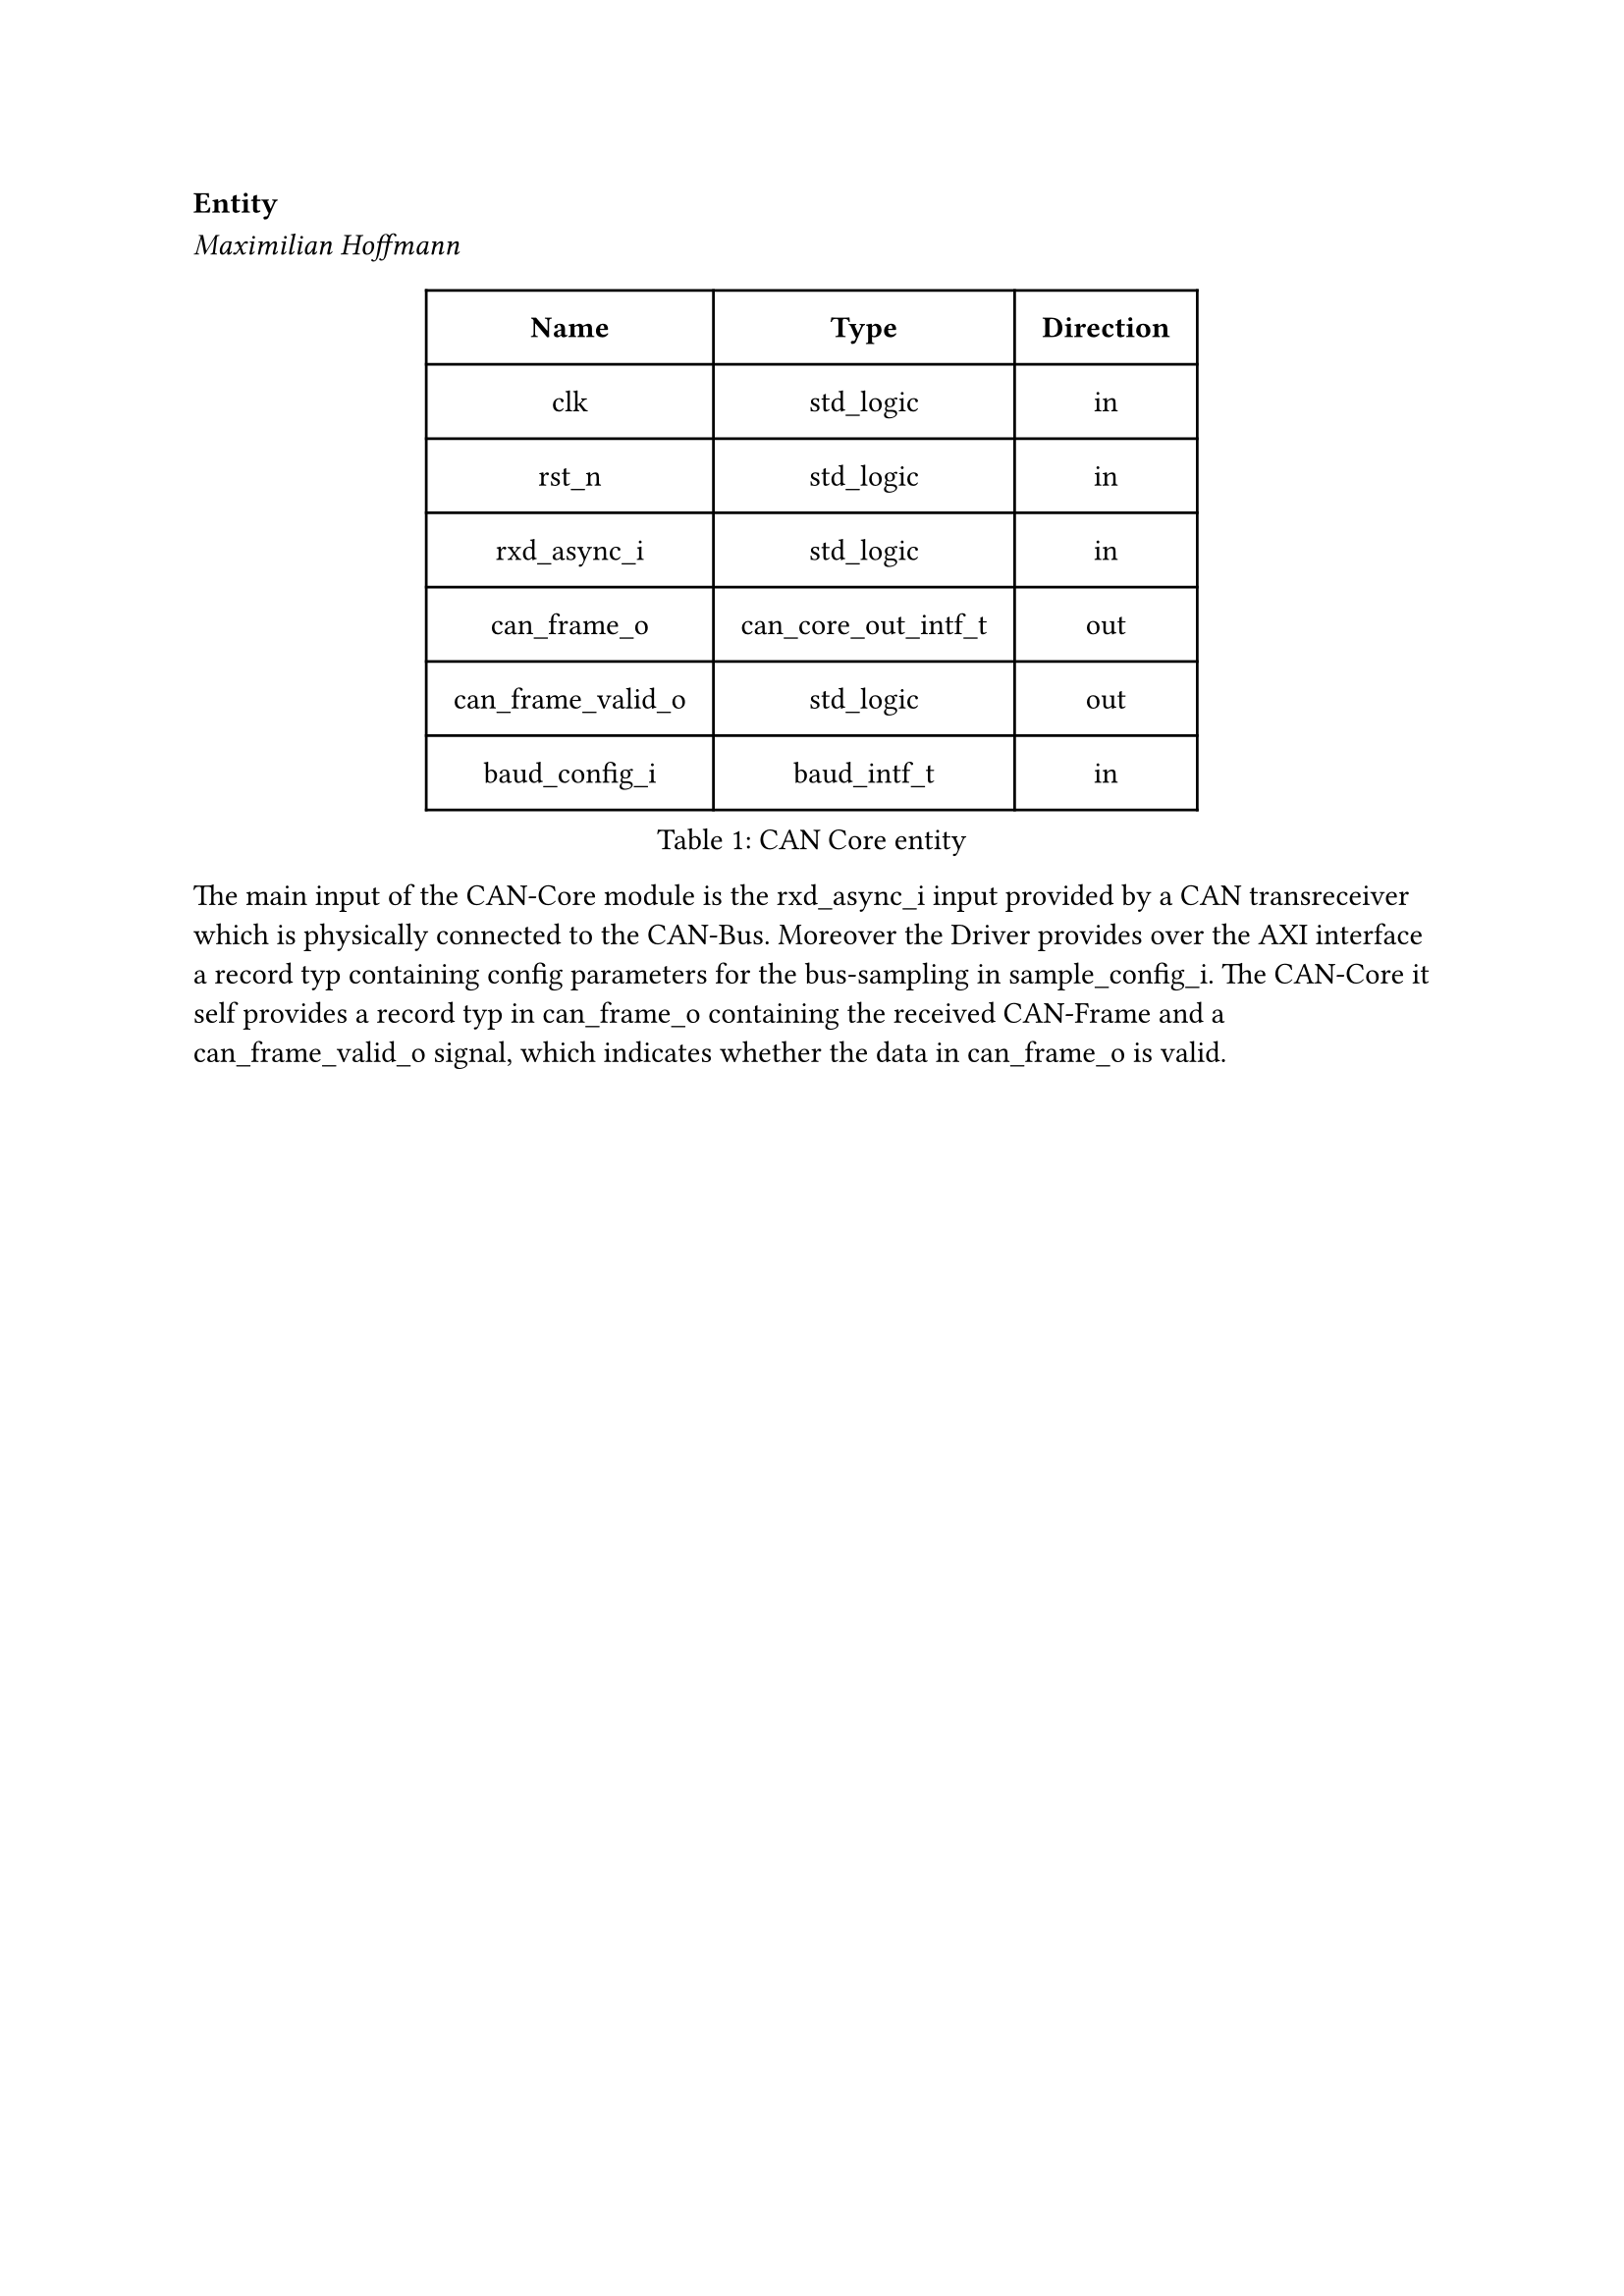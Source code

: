 === Entity
_Maximilian Hoffmann_

#figure(
  table(
    columns: (auto, auto, auto),
    inset: 10pt,
    align: horizon,
    table.header( [*Name*], [*Type*], [*Direction*]),
    [clk], [std_logic], [in],
    [rst_n], [std_logic], [in],
    [rxd_async_i], [std_logic], [in],
    [can_frame_o], [can_core_out_intf_t], [out],
    [can_frame_valid_o], [std_logic], [out],
    [baud_config_i], [baud_intf_t], [in]
  ), caption: [CAN Core entity]
)<tab:can_core_entity>

The main input of the CAN-Core module is the rxd_async_i input provided by a CAN transreceiver which is physically connected
to the CAN-Bus. Moreover the Driver provides over the AXI interface a record typ containing config parameters for the bus-sampling
in sample_config_i.
The CAN-Core it self provides a record typ in can_frame_o containing the received CAN-Frame and a can_frame_valid_o signal,
which indicates whether the data in can_frame_o is valid.